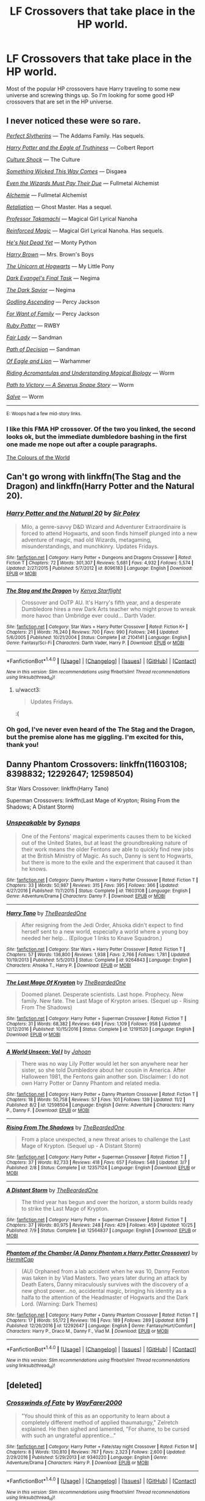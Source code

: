 #+TITLE: LF Crossovers that take place in the HP world.

* LF Crossovers that take place in the HP world.
:PROPERTIES:
:Author: Johnsmitish
:Score: 9
:DateUnix: 1510521682.0
:DateShort: 2017-Nov-13
:FlairText: Request
:END:
Most of the popular HP crossovers have Harry traveling to some new universe and screwing things up. So I'm looking for some good HP crossovers that are set in the HP universe.


** I never noticed these were so rare.

[[https://jeconais.fanficauthors.net/Perfect_Slytherins__Tales_From_The_First_Year/index/][/Perfect Slytherins/]] --- The Addams Family. Has sequels.

[[https://www.fanfiction.net/s/2856276/1/Harry-Potter-and-the-Eagle-of-Truthiness][/Harry Potter and the Eagle of Truthiness/]] --- Colbert Report

[[https://www.fanfiction.net/s/3983128/1/Culture-Shock][/Culture Shock/]] --- The Culture

[[https://www.fanfiction.net/s/5501817/1/Something-Wicked-This-Way-Comes][/Something Wicked This Way Comes/]] --- Disgaea

[[https://www.fanfiction.net/s/10713444/1/Even-the-Wizards-Must-Pay-Their-Due][/Even the Wizards Must Pay Their Due/]] --- Fullmetal Alchemist

[[https://www.fanfiction.net/s/5170095/1/Alchimie][/Alchemie/]] --- Fullmetal Alchemist

[[https://www.fanfiction.net/s/4682081/1/Retaliation][/Retaliation/]] --- Ghost Master. Has a sequel.

[[https://www.fanfiction.net/s/6864150/1/Professor-Takamachi][/Professor Takamachi/]] --- Magical Girl Lyrical Nanoha

[[https://www.fanfiction.net/s/10181533/1/Reinforced-Magic][/Reinforced Magic/]] --- Magical Girl Lyrical Nanoha. Has sequels.

[[https://www.fanfiction.net/s/9963013/1/He-s-Not-Dead-Yet][/He's Not Dead Yet/]] --- Monty Python

[[https://www.fanfiction.net/s/11892023/1/Harry-Brown][/Harry Brown/]] --- Mrs. Brown's Boys

[[https://www.fanfiction.net/s/8768612/1/The-Unicorn-at-Hogwarts][/The Unicorn at Hogwarts/]] --- My Little Pony

[[https://www.fanfiction.net/s/7961259/1/Dark-Evangel-s-Final-Task][/Dark Evangel's Final Task/]] --- Negima

[[https://www.fanfiction.net/s/9913189/1/The-Dark-Savior][/The Dark Savior/]] --- Negima

[[https://www.fanfiction.net/s/11024296/1/Godling-Ascending][/Godling Ascending/]] --- Percy Jackson

[[https://www.fanfiction.net/s/10711973/1/For-Want-of-Family][/For Want of Family/]] --- Percy Jackson

[[https://www.fanfiction.net/s/11600726/1/Ruby-Potter][/Ruby Potter/]] --- RWBY

[[https://www.fanfiction.net/s/11494031/1/Fair-Lady][/Fair Lady/]] --- Sandman

[[https://www.fanfiction.net/s/4438449/1/Path-of-Decision][/Path of Decision/]] --- Sandman

[[https://www.fanfiction.net/s/8594674/1/Of-Eagle-and-Lion][/Of Eagle and Lion/]] --- Warhammer

[[https://archiveofourown.org/works/2512457/chapters/5580866][/Riding Acromantulas and Understanding Magical Biology/]] --- Worm

[[https://www.fanfiction.net/s/11537837/1/Path-to-Victory-A-Severus-Snape-Story][/Path to Victory --- A Severus Snape Story/]] --- Worm

[[https://forums.spacebattles.com/threads/salve-worm-hp.353642/][/Salve/]] --- Worm

--------------

^{E: Woops had a few mid-story links.}
:PROPERTIES:
:Author: 295Kelvin
:Score: 5
:DateUnix: 1510524574.0
:DateShort: 2017-Nov-13
:END:

*** I like this FMA HP crossover. Of the two you linked, the second looks ok, but the immediate dumbledore bashing in the first one made me nope out after a couple paragraphs.

[[https://m.fanfiction.net/s/11949378/1/The-Colours-of-the-World][The Colours of the World]]
:PROPERTIES:
:Author: prism1234
:Score: 1
:DateUnix: 1510649568.0
:DateShort: 2017-Nov-14
:END:


** Can't go wrong with linkffn(The Stag and the Dragon) and linkffn(Harry Potter and the Natural 20).
:PROPERTIES:
:Author: Achille-Talon
:Score: 2
:DateUnix: 1510523799.0
:DateShort: 2017-Nov-13
:END:

*** [[http://www.fanfiction.net/s/8096183/1/][*/Harry Potter and the Natural 20/*]] by [[https://www.fanfiction.net/u/3989854/Sir-Poley][/Sir Poley/]]

#+begin_quote
  Milo, a genre-savvy D&D Wizard and Adventurer Extraordinaire is forced to attend Hogwarts, and soon finds himself plunged into a new adventure of magic, mad old Wizards, metagaming, misunderstandings, and munchkinry. Updates Fridays.
#+end_quote

^{/Site/: [[http://www.fanfiction.net/][fanfiction.net]] *|* /Category/: Harry Potter + Dungeons and Dragons Crossover *|* /Rated/: Fiction T *|* /Chapters/: 72 *|* /Words/: 301,307 *|* /Reviews/: 5,681 *|* /Favs/: 4,932 *|* /Follows/: 5,574 *|* /Updated/: 2/27/2015 *|* /Published/: 5/7/2012 *|* /id/: 8096183 *|* /Language/: English *|* /Download/: [[http://www.ff2ebook.com/old/ffn-bot/index.php?id=8096183&source=ff&filetype=epub][EPUB]] or [[http://www.ff2ebook.com/old/ffn-bot/index.php?id=8096183&source=ff&filetype=mobi][MOBI]]}

--------------

[[http://www.fanfiction.net/s/2104141/1/][*/The Stag and the Dragon/*]] by [[https://www.fanfiction.net/u/170713/Kenya-Starflight][/Kenya Starflight/]]

#+begin_quote
  Crossover and OoTP AU. It's Harry's fifth year, and a desperate Dumbledore hires a new Dark Arts teacher who might prove to wreak more havoc than Umbridge ever could... Darth Vader.
#+end_quote

^{/Site/: [[http://www.fanfiction.net/][fanfiction.net]] *|* /Category/: Star Wars + Harry Potter Crossover *|* /Rated/: Fiction K+ *|* /Chapters/: 21 *|* /Words/: 76,240 *|* /Reviews/: 700 *|* /Favs/: 990 *|* /Follows/: 246 *|* /Updated/: 5/6/2005 *|* /Published/: 10/21/2004 *|* /Status/: Complete *|* /id/: 2104141 *|* /Language/: English *|* /Genre/: Fantasy/Sci-Fi *|* /Characters/: Darth Vader, Harry P. *|* /Download/: [[http://www.ff2ebook.com/old/ffn-bot/index.php?id=2104141&source=ff&filetype=epub][EPUB]] or [[http://www.ff2ebook.com/old/ffn-bot/index.php?id=2104141&source=ff&filetype=mobi][MOBI]]}

--------------

*FanfictionBot*^{1.4.0} *|* [[[https://github.com/tusing/reddit-ffn-bot/wiki/Usage][Usage]]] | [[[https://github.com/tusing/reddit-ffn-bot/wiki/Changelog][Changelog]]] | [[[https://github.com/tusing/reddit-ffn-bot/issues/][Issues]]] | [[[https://github.com/tusing/reddit-ffn-bot/][GitHub]]] | [[[https://www.reddit.com/message/compose?to=tusing][Contact]]]

^{/New in this version: Slim recommendations using/ ffnbot!slim! /Thread recommendations using/ linksub(thread_id)!}
:PROPERTIES:
:Author: FanfictionBot
:Score: 2
:DateUnix: 1510523826.0
:DateShort: 2017-Nov-13
:END:

**** u/wacct3:
#+begin_quote
  Updates Fridays.
#+end_quote

:(
:PROPERTIES:
:Author: wacct3
:Score: 2
:DateUnix: 1510624814.0
:DateShort: 2017-Nov-14
:END:


*** Oh god, I've never even heard of the The Stag and the Dragon, but the premise alone has me giggling. I'm excited for this, thank you!
:PROPERTIES:
:Author: bgottfried91
:Score: 2
:DateUnix: 1510548392.0
:DateShort: 2017-Nov-13
:END:


** Danny Phantom Crossovers: linkffn(11603108; 8398832; 12292647; 12598504)

Star Wars Crossover: linkffn(Harry Tano)

Superman Crossovers: linkffn(Last Mage of Krypton; Rising From the Shadows; A Distant Storm)
:PROPERTIES:
:Author: Jahoan
:Score: 3
:DateUnix: 1510536470.0
:DateShort: 2017-Nov-13
:END:

*** [[http://www.fanfiction.net/s/11603108/1/][*/Unspeakable/*]] by [[https://www.fanfiction.net/u/1455276/Synaps][/Synaps/]]

#+begin_quote
  One of the Fentons' magical experiments causes them to be kicked out of the United States, but at least the groundbreaking nature of their work means the older Fentons are able to quickly find new jobs at the British Ministry of Magic. As such, Danny is sent to Hogwarts, but there is more to the exile and the experiment that caused it than he knows.
#+end_quote

^{/Site/: [[http://www.fanfiction.net/][fanfiction.net]] *|* /Category/: Danny Phantom + Harry Potter Crossover *|* /Rated/: Fiction T *|* /Chapters/: 33 *|* /Words/: 50,987 *|* /Reviews/: 315 *|* /Favs/: 395 *|* /Follows/: 366 *|* /Updated/: 4/27/2016 *|* /Published/: 11/7/2015 *|* /Status/: Complete *|* /id/: 11603108 *|* /Language/: English *|* /Genre/: Adventure/Drama *|* /Characters/: Danny F. *|* /Download/: [[http://www.ff2ebook.com/old/ffn-bot/index.php?id=11603108&source=ff&filetype=epub][EPUB]] or [[http://www.ff2ebook.com/old/ffn-bot/index.php?id=11603108&source=ff&filetype=mobi][MOBI]]}

--------------

[[http://www.fanfiction.net/s/9264843/1/][*/Harry Tano/*]] by [[https://www.fanfiction.net/u/4011588/TheBeardedOne][/TheBeardedOne/]]

#+begin_quote
  After resigning from the Jedi Order, Ahsoka didn't expect to find herself sent to a new world, especially a world where a young boy needed her help... (Epilogue 1 links to Knave Squadron.)
#+end_quote

^{/Site/: [[http://www.fanfiction.net/][fanfiction.net]] *|* /Category/: Star Wars + Harry Potter Crossover *|* /Rated/: Fiction T *|* /Chapters/: 57 *|* /Words/: 136,800 *|* /Reviews/: 1,938 *|* /Favs/: 2,766 *|* /Follows/: 1,781 *|* /Updated/: 10/19/2013 *|* /Published/: 5/5/2013 *|* /Status/: Complete *|* /id/: 9264843 *|* /Language/: English *|* /Characters/: Ahsoka T., Harry P. *|* /Download/: [[http://www.ff2ebook.com/old/ffn-bot/index.php?id=9264843&source=ff&filetype=epub][EPUB]] or [[http://www.ff2ebook.com/old/ffn-bot/index.php?id=9264843&source=ff&filetype=mobi][MOBI]]}

--------------

[[http://www.fanfiction.net/s/12191520/1/][*/The Last Mage Of Krypton/*]] by [[https://www.fanfiction.net/u/4011588/TheBeardedOne][/TheBeardedOne/]]

#+begin_quote
  Doomed planet. Desperate scientists. Last hope. Prophecy. New family. New fate. The Last Mage of Krypton arises. (Sequel up - Rising From The Shadows)
#+end_quote

^{/Site/: [[http://www.fanfiction.net/][fanfiction.net]] *|* /Category/: Harry Potter + Superman Crossover *|* /Rated/: Fiction T *|* /Chapters/: 31 *|* /Words/: 68,382 *|* /Reviews/: 649 *|* /Favs/: 1,109 *|* /Follows/: 958 *|* /Updated/: 12/12/2016 *|* /Published/: 10/15/2016 *|* /Status/: Complete *|* /id/: 12191520 *|* /Language/: English *|* /Download/: [[http://www.ff2ebook.com/old/ffn-bot/index.php?id=12191520&source=ff&filetype=epub][EPUB]] or [[http://www.ff2ebook.com/old/ffn-bot/index.php?id=12191520&source=ff&filetype=mobi][MOBI]]}

--------------

[[http://www.fanfiction.net/s/12598504/1/][*/A World Unseen: Vol I/*]] by [[https://www.fanfiction.net/u/5869493/Jahoan][/Jahoan/]]

#+begin_quote
  There was no way Lily Potter would let her son anywhere near her sister, so she told Dumbledore about her cousin in America. After Halloween 1981, the Fentons gain another son. Disclaimer: I do not own Harry Potter or Danny Phantom and related media.
#+end_quote

^{/Site/: [[http://www.fanfiction.net/][fanfiction.net]] *|* /Category/: Harry Potter + Danny Phantom Crossover *|* /Rated/: Fiction T *|* /Chapters/: 18 *|* /Words/: 50,758 *|* /Reviews/: 57 *|* /Favs/: 101 *|* /Follows/: 139 *|* /Updated/: 11/2 *|* /Published/: 8/2 *|* /id/: 12598504 *|* /Language/: English *|* /Genre/: Adventure *|* /Characters/: Harry P., Danny F. *|* /Download/: [[http://www.ff2ebook.com/old/ffn-bot/index.php?id=12598504&source=ff&filetype=epub][EPUB]] or [[http://www.ff2ebook.com/old/ffn-bot/index.php?id=12598504&source=ff&filetype=mobi][MOBI]]}

--------------

[[http://www.fanfiction.net/s/12357124/1/][*/Rising From The Shadows/*]] by [[https://www.fanfiction.net/u/4011588/TheBeardedOne][/TheBeardedOne/]]

#+begin_quote
  From a place unexpected, a new threat arises to challenge the Last Mage of Krypton. (Sequel up - A Distant Storm)
#+end_quote

^{/Site/: [[http://www.fanfiction.net/][fanfiction.net]] *|* /Category/: Harry Potter + Superman Crossover *|* /Rated/: Fiction T *|* /Chapters/: 37 *|* /Words/: 82,733 *|* /Reviews/: 418 *|* /Favs/: 657 *|* /Follows/: 548 *|* /Updated/: 3/7 *|* /Published/: 2/8 *|* /Status/: Complete *|* /id/: 12357124 *|* /Language/: English *|* /Download/: [[http://www.ff2ebook.com/old/ffn-bot/index.php?id=12357124&source=ff&filetype=epub][EPUB]] or [[http://www.ff2ebook.com/old/ffn-bot/index.php?id=12357124&source=ff&filetype=mobi][MOBI]]}

--------------

[[http://www.fanfiction.net/s/12564837/1/][*/A Distant Storm/*]] by [[https://www.fanfiction.net/u/4011588/TheBeardedOne][/TheBeardedOne/]]

#+begin_quote
  The third year has begun and over the horizon, a storm builds ready to strike the Last Mage of Krypton.
#+end_quote

^{/Site/: [[http://www.fanfiction.net/][fanfiction.net]] *|* /Category/: Harry Potter + Superman Crossover *|* /Rated/: Fiction T *|* /Chapters/: 37 *|* /Words/: 80,975 *|* /Reviews/: 248 *|* /Favs/: 429 *|* /Follows/: 459 *|* /Updated/: 10/25 *|* /Published/: 7/9 *|* /Status/: Complete *|* /id/: 12564837 *|* /Language/: English *|* /Download/: [[http://www.ff2ebook.com/old/ffn-bot/index.php?id=12564837&source=ff&filetype=epub][EPUB]] or [[http://www.ff2ebook.com/old/ffn-bot/index.php?id=12564837&source=ff&filetype=mobi][MOBI]]}

--------------

[[http://www.fanfiction.net/s/12292647/1/][*/Phantom of the Chamber (A Danny Phantom x Harry Potter Crossover)/*]] by [[https://www.fanfiction.net/u/7959777/HermitCap][/HermitCap/]]

#+begin_quote
  (AU) Orphaned from a lab accident when he was 10, Danny Fenton was taken in by Vlad Masters. Two years later during an attack by Death Eaters, Danny miraculously survives with the discovery of a new ghost power...no, accidental magic, bringing his identity as a halfa to the attention of the Headmaster of Hogwarts and the Dark Lord. (Warning: Dark Themes)
#+end_quote

^{/Site/: [[http://www.fanfiction.net/][fanfiction.net]] *|* /Category/: Harry Potter + Danny Phantom Crossover *|* /Rated/: Fiction T *|* /Chapters/: 17 *|* /Words/: 55,172 *|* /Reviews/: 116 *|* /Favs/: 189 *|* /Follows/: 289 *|* /Updated/: 8/19 *|* /Published/: 12/26/2016 *|* /id/: 12292647 *|* /Language/: English *|* /Genre/: Fantasy/Hurt/Comfort *|* /Characters/: Harry P., Draco M., Danny F., Vlad M. *|* /Download/: [[http://www.ff2ebook.com/old/ffn-bot/index.php?id=12292647&source=ff&filetype=epub][EPUB]] or [[http://www.ff2ebook.com/old/ffn-bot/index.php?id=12292647&source=ff&filetype=mobi][MOBI]]}

--------------

*FanfictionBot*^{1.4.0} *|* [[[https://github.com/tusing/reddit-ffn-bot/wiki/Usage][Usage]]] | [[[https://github.com/tusing/reddit-ffn-bot/wiki/Changelog][Changelog]]] | [[[https://github.com/tusing/reddit-ffn-bot/issues/][Issues]]] | [[[https://github.com/tusing/reddit-ffn-bot/][GitHub]]] | [[[https://www.reddit.com/message/compose?to=tusing][Contact]]]

^{/New in this version: Slim recommendations using/ ffnbot!slim! /Thread recommendations using/ linksub(thread_id)!}
:PROPERTIES:
:Author: FanfictionBot
:Score: 1
:DateUnix: 1510536521.0
:DateShort: 2017-Nov-13
:END:


** [deleted]
:PROPERTIES:
:Score: 2
:DateUnix: 1510524354.0
:DateShort: 2017-Nov-13
:END:

*** [[http://www.fanfiction.net/s/9340220/1/][*/Crosswinds of Fate/*]] by [[https://www.fanfiction.net/u/1095155/WayFarer2000][/WayFarer2000/]]

#+begin_quote
  "You should think of this as an opportunity to learn about a completely different method of applied thaumaturgy," Zelretch explained. He then sighed and lamented, "For shame, to be cursed with such an ungrateful apprentice..."
#+end_quote

^{/Site/: [[http://www.fanfiction.net/][fanfiction.net]] *|* /Category/: Harry Potter + Fate/stay night Crossover *|* /Rated/: Fiction M *|* /Chapters/: 8 *|* /Words/: 130,810 *|* /Reviews/: 767 *|* /Favs/: 2,323 *|* /Follows/: 2,600 *|* /Updated/: 2/29/2016 *|* /Published/: 5/29/2013 *|* /id/: 9340220 *|* /Language/: English *|* /Genre/: Adventure/Drama *|* /Characters/: Harry P. *|* /Download/: [[http://www.ff2ebook.com/old/ffn-bot/index.php?id=9340220&source=ff&filetype=epub][EPUB]] or [[http://www.ff2ebook.com/old/ffn-bot/index.php?id=9340220&source=ff&filetype=mobi][MOBI]]}

--------------

*FanfictionBot*^{1.4.0} *|* [[[https://github.com/tusing/reddit-ffn-bot/wiki/Usage][Usage]]] | [[[https://github.com/tusing/reddit-ffn-bot/wiki/Changelog][Changelog]]] | [[[https://github.com/tusing/reddit-ffn-bot/issues/][Issues]]] | [[[https://github.com/tusing/reddit-ffn-bot/][GitHub]]] | [[[https://www.reddit.com/message/compose?to=tusing][Contact]]]

^{/New in this version: Slim recommendations using/ ffnbot!slim! /Thread recommendations using/ linksub(thread_id)!}
:PROPERTIES:
:Author: FanfictionBot
:Score: 1
:DateUnix: 1510524384.0
:DateShort: 2017-Nov-13
:END:


** How about a story where John Constantine accidentally ends up in the HP universe and becomes the newest DADA teacher. linkffn(1980013)
:PROPERTIES:
:Author: pistoldrone
:Score: 2
:DateUnix: 1510637547.0
:DateShort: 2017-Nov-14
:END:

*** [[http://www.fanfiction.net/s/1980013/1/][*/Hellblazer: Hogwarts/*]] by [[https://www.fanfiction.net/u/397822/Camwyn][/Camwyn/]]

#+begin_quote
  Sometimes, life bashes you upside the head with a brick in a sock. Hogwarts is about to get its latest Defense Against the Dark Arts teacher, a man cast adrift from his native world- a man named John Constantine.
#+end_quote

^{/Site/: [[http://www.fanfiction.net/][fanfiction.net]] *|* /Category/: Harry Potter *|* /Rated/: Fiction M *|* /Chapters/: 10 *|* /Words/: 46,555 *|* /Reviews/: 331 *|* /Favs/: 688 *|* /Follows/: 636 *|* /Updated/: 1/22/2006 *|* /Published/: 7/24/2004 *|* /id/: 1980013 *|* /Language/: English *|* /Genre/: Humor/Horror *|* /Download/: [[http://www.ff2ebook.com/old/ffn-bot/index.php?id=1980013&source=ff&filetype=epub][EPUB]] or [[http://www.ff2ebook.com/old/ffn-bot/index.php?id=1980013&source=ff&filetype=mobi][MOBI]]}

--------------

*FanfictionBot*^{1.4.0} *|* [[[https://github.com/tusing/reddit-ffn-bot/wiki/Usage][Usage]]] | [[[https://github.com/tusing/reddit-ffn-bot/wiki/Changelog][Changelog]]] | [[[https://github.com/tusing/reddit-ffn-bot/issues/][Issues]]] | [[[https://github.com/tusing/reddit-ffn-bot/][GitHub]]] | [[[https://www.reddit.com/message/compose?to=tusing][Contact]]]

^{/New in this version: Slim recommendations using/ ffnbot!slim! /Thread recommendations using/ linksub(thread_id)!}
:PROPERTIES:
:Author: FanfictionBot
:Score: 1
:DateUnix: 1510637598.0
:DateShort: 2017-Nov-14
:END:


*** You just made my bloody day! I never thought I'd see Constantine in HP! Holy crap! Thanks!
:PROPERTIES:
:Author: DarkJutten
:Score: 1
:DateUnix: 1510666346.0
:DateShort: 2017-Nov-14
:END:

**** 20 Points to Hufflepuff.
:PROPERTIES:
:Author: pistoldrone
:Score: 1
:DateUnix: 1510897691.0
:DateShort: 2017-Nov-17
:END:

***** Thank you *pistoldrone*, for giving *20 points* to *Hufflepuff*!

Current score is displayed below

| House name | Points |
|------------+--------|
| Gryffindor | 3043   |
| Hufflepuff | 3108   |
| Ravenclaw  | 3194   |
| Slytherin  | 3036   |

You can check if your favourite dorm is winning at [[http://www.dila.si/]].

--------------

I'm a bot, bleep, bloop. You can read my rules [[https://gist.github.com/drobilc/1734f6b3e02941213ba9056876db5ec2][here]]. If you want to contact my owner, you can message him [[https://www.reddit.com/message/compose/?to=drobilc][here]].
:PROPERTIES:
:Author: HogwartsBot
:Score: 1
:DateUnix: 1510897696.0
:DateShort: 2017-Nov-17
:END:


***** [deleted]
:PROPERTIES:
:Score: 1
:DateUnix: 1510943535.0
:DateShort: 2017-Nov-17
:END:

****** Thank you *DarkJutten*, for giving *20 points* to *Ravenclaw*!

Current score is displayed below

| House name | Points |
|------------+--------|
| Gryffindor | 4000   |
| Hufflepuff | 4285   |
| Ravenclaw  | 4305   |
| Slytherin  | 4285   |

You can check if your favourite dorm is winning at [[http://www.dila.si/]].

--------------

I'm a bot, bleep, bloop. You can read my rules [[https://gist.github.com/drobilc/1734f6b3e02941213ba9056876db5ec2][here]]. If you want to contact my owner, you can message him [[https://www.reddit.com/message/compose/?to=drobilc][here]].
:PROPERTIES:
:Author: HogwartsBot
:Score: 1
:DateUnix: 1510943540.0
:DateShort: 2017-Nov-17
:END:


** linkffn(11759933) In All Things Balance. Star Wars crossover. Mostly takes place on Harry Potter's earth but also spends some time out in the Star Wars Galaxy. In this story Earth is an isolated planet in the Unknown Regions of the SW Galaxy.
:PROPERTIES:
:Author: Llian_Winter
:Score: 1
:DateUnix: 1510555734.0
:DateShort: 2017-Nov-13
:END:

*** [[http://www.fanfiction.net/s/11759933/1/][*/In All Things Balance/*]] by [[https://www.fanfiction.net/u/1955458/ffdrake][/ffdrake/]]

#+begin_quote
  A Dark Lord of the Sith, lost in time receives a vision that leads her to a world drowning in the Force. There she is given a chance to build an Empire of her own with Force users who are neither Sith nor Jedi. GreyHarry, rated M for language, violence, and language. Pairings Decided: SB/AB, SI/NT, RL/OC, HP/?
#+end_quote

^{/Site/: [[http://www.fanfiction.net/][fanfiction.net]] *|* /Category/: Star Wars + Harry Potter Crossover *|* /Rated/: Fiction M *|* /Chapters/: 20 *|* /Words/: 252,655 *|* /Reviews/: 909 *|* /Favs/: 2,583 *|* /Follows/: 2,108 *|* /Updated/: 8/6/2016 *|* /Published/: 1/29/2016 *|* /Status/: Complete *|* /id/: 11759933 *|* /Language/: English *|* /Genre/: Adventure/Sci-Fi *|* /Characters/: Harry P. *|* /Download/: [[http://www.ff2ebook.com/old/ffn-bot/index.php?id=11759933&source=ff&filetype=epub][EPUB]] or [[http://www.ff2ebook.com/old/ffn-bot/index.php?id=11759933&source=ff&filetype=mobi][MOBI]]}

--------------

*FanfictionBot*^{1.4.0} *|* [[[https://github.com/tusing/reddit-ffn-bot/wiki/Usage][Usage]]] | [[[https://github.com/tusing/reddit-ffn-bot/wiki/Changelog][Changelog]]] | [[[https://github.com/tusing/reddit-ffn-bot/issues/][Issues]]] | [[[https://github.com/tusing/reddit-ffn-bot/][GitHub]]] | [[[https://www.reddit.com/message/compose?to=tusing][Contact]]]

^{/New in this version: Slim recommendations using/ ffnbot!slim! /Thread recommendations using/ linksub(thread_id)!}
:PROPERTIES:
:Author: FanfictionBot
:Score: 1
:DateUnix: 1510555739.0
:DateShort: 2017-Nov-13
:END:


** When Harry met Wednesday by Jhotenko.
:PROPERTIES:
:Author: NAJ_P_Jackson
:Score: 1
:DateUnix: 1510660818.0
:DateShort: 2017-Nov-14
:END:
